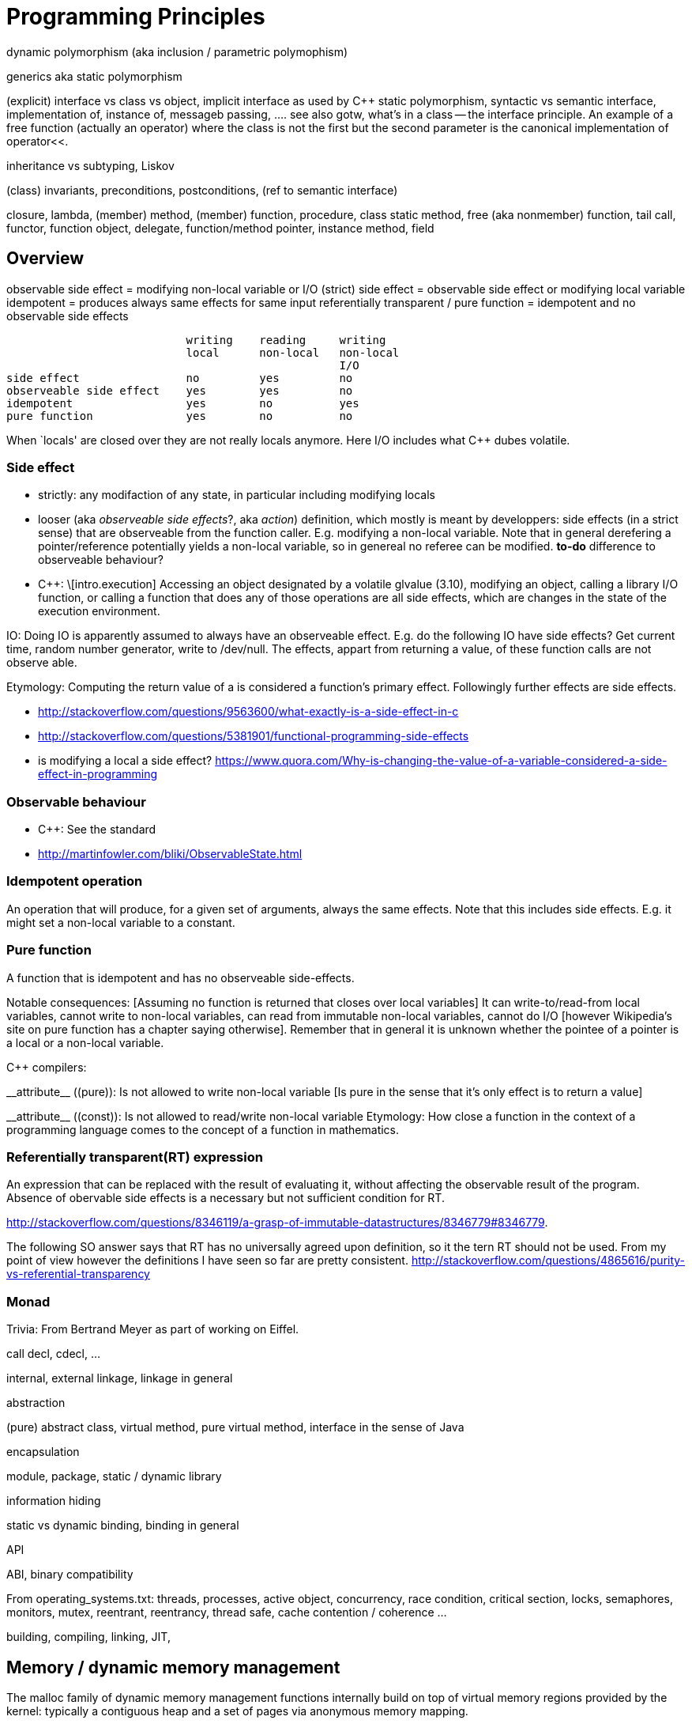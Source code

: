 :encoding: UTF-8
// The markup language of this document is AsciiDoc

= Programming Principles

dynamic polymorphism (aka inclusion / parametric polymophism)

generics aka static polymorphism

(explicit) interface vs class vs object, implicit interface as used by
C&plus;&plus; static polymorphism, syntactic vs semantic interface,
implementation of, instance of, messageb passing, .... see also gotw, what's
in a class -- the interface principle. An example of a free function (actually
an operator) where the class is not the first but the second parameter is the
canonical implementation of operator<<.

inheritance vs subtyping, Liskov

(class) invariants, preconditions, postconditions, (ref to semantic interface)

closure, lambda, (member) method, (member) function, procedure, class static
method, free (aka nonmember) function, tail call, functor, function object,
delegate, function/method pointer, instance method, field

== Overview

observable side effect = modifying non-local variable or I/O
(strict) side effect = observable side effect or modifying local variable
idempotent = produces always same effects for same input
referentially transparent / pure function = idempotent and no observable side effects

-----
                           writing    reading     writing     
                           local      non-local   non-local
                                                  I/O
side effect                no         yes         no
observeable side effect    yes        yes         no
idempotent                 yes        no          yes
pure function              yes        no          no
-----

When `locals' are closed over they are not really locals anymore. Here I/O
includes what C++ dubes volatile.

=== Side effect

- strictly: any modifaction of any state, in particular including modifying
  locals
- looser (aka _observeable side effects_?, aka _action_) definition, which
  mostly is meant by developpers: side effects (in a strict sense) that are
  observeable from the function caller. E.g. modifying a non-local
  variable. Note that in general derefering a pointer/reference potentially
  yields a non-local variable, so in genereal no referee can be
  modified. *to-do* difference to observeable behaviour?
- C++: \[intro.execution] Accessing an object designated by a volatile glvalue
  (3.10), modifying an object, calling a library I/O function, or calling a
  function that does any of those operations are all side effects, which are
  changes in the state of the execution environment.

IO: Doing IO is apparently assumed to always have an observeable
effect. E.g. do the following IO have side effects? Get current time, random
number generator, write to /dev/null. The effects, appart from returning a
value, of these function calls are not observe able.

Etymology: Computing the return value of a is considered a function's primary
effect. Followingly further effects are side effects.

- http://stackoverflow.com/questions/9563600/what-exactly-is-a-side-effect-in-c
- http://stackoverflow.com/questions/5381901/functional-programming-side-effects
- is modifying a local a side effect? https://www.quora.com/Why-is-changing-the-value-of-a-variable-considered-a-side-effect-in-programming

=== Observable behaviour

- C++: See the standard
- http://martinfowler.com/bliki/ObservableState.html


=== Idempotent operation
An operation that will produce, for a given set of arguments, always the same
effects. Note that this includes side effects. E.g. it might set a non-local
variable to a constant.


=== Pure function
A function that is idempotent and has no observeable side-effects.

Notable consequences: [Assuming no function is returned that closes over local
variables] It can write-to/read-from local variables, cannot write to
non-local variables, can read from immutable non-local variables, cannot do
I/O [however Wikipedia's site on pure function has a chapter saying
otherwise]. Remember that in general it is unknown whether the pointee of a
pointer is a local or a non-local variable.

C++ compilers:

$$__attribute__ ((pure))$$: Is not allowed to write non-local variable [Is
pure in the sense that it's only effect is to return a value]

$$__attribute__ ((const))$$: Is not allowed to read/write non-local variable
Etymology: How close a function in the context of a programming language comes
to the concept of a function in mathematics.


=== Referentially transparent(RT) expression

An expression that can be replaced with the result of evaluating it, without
affecting the observable result of the program. Absence of obervable side
effects is a necessary but not sufficient condition for RT.

http://stackoverflow.com/questions/8346119/a-grasp-of-immutable-datastructures/8346779#8346779.

The following SO answer says that RT has no universally agreed upon
definition, so it the tern RT should not be used. From my point of view however the definitions I have seen so far are pretty consistent.
http://stackoverflow.com/questions/4865616/purity-vs-referential-transparency


=== Monad


Trivia: From Bertrand Meyer as part of working on Eiffel.



call decl, cdecl, ...

internal, external linkage, linkage in general

abstraction

(pure) abstract class, virtual method, pure virtual method, interface in the
sense of Java

encapsulation

module, package, static / dynamic library

information hiding

static vs dynamic binding, binding in general

API

ABI, binary compatibility

From operating_systems.txt: threads, processes, active object, concurrency,
race condition, critical section, locks, semaphores, monitors, mutex,
reentrant, reentrancy, thread safe, cache contention / coherence ...

building, compiling, linking, JIT,

== Memory / dynamic memory management

The malloc family of dynamic memory management functions internally build on
top of virtual memory regions provided by the kernel: typically a contiguous
heap and a set of pages via anonymous memory mapping.

In case of POSIX, the heap's size can be adjusted via the brk (program break)
and sbrk system calls.  Note that technically only it's end address can be
modified, i.e. it's a contiguous virtual memory region, i.e. when there are
large free gaps between used heap regions, they can't be given back to the
kernel.

In case of POSIX, anonymous memory mapped pages can be mapped with the mmap
system call.

In C&plus;&plus;, double delete is undefined behavior: https://isocpp.org/wiki/faq/freestore-mgmt#double-delete-disaster, http://stackoverflow.com/questions/9169774/what-happens-in-a-double-delete.

In C&plus;&plus;, all pointers into a freed memory region are invalidated: http://en.cppreference.com/w/cpp/memory/new/operator_delete.

- malloc(3). The notes section says that under the hood sbrk and mmap is used.
- brk(2) / sbrk(2) (C POSIX library, system calls)
- http://duartes.org/gustavo/blog/post/anatomy-of-a-program-in-memory/
- http://duartes.org/gustavo/blog/post/how-the-kernel-manages-your-memory/
- https://sploitfun.wordpress.com/2015/02/11/syscalls-used-by-malloc/


== References

- Webpage: http://lwn.net/Articles/250967/[What every Programmer should know about Memory],
- Webpage: http://www.gameprogrammingpatterns.com/data-locality.html[Data Locality]
- Document/Presentation: http://www.aristeia.com/TalkNotes/codedive-CPUCachesHandouts.pdf[CPU caches and why you care]

//  LocalWords:  sbrk mmap malloc brk fdisk mkdir loadkeys BSS TLS
